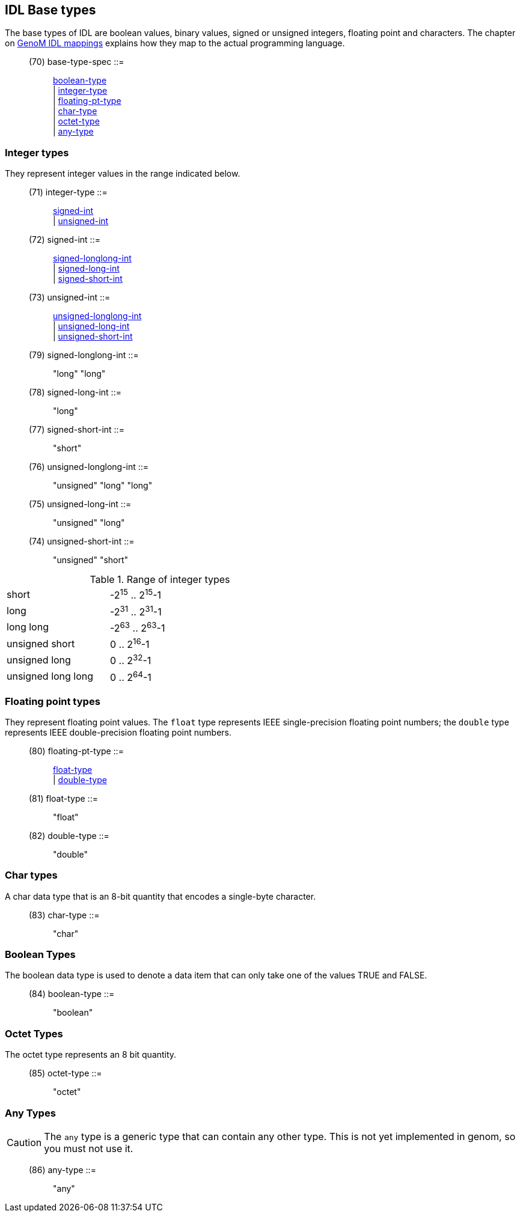 // Generated from ../../src/dotgen/idltype-base.y - manual changes will be lost

























IDL Base types
--------------

The base types of IDL are boolean values, binary values, signed or unsigned
integers, floating point and characters. The chapter on
link:../mappings/index{outfilesuffix}[GenoM IDL mappings] explains how they
map to the actual programming language.

[[dotgen-rule-base-type-spec]]
____
(70) base-type-spec        ::= ::
   link:grammar{outfilesuffix}#dotgen-rule-boolean-type[boolean-type] +
                              | link:grammar{outfilesuffix}#dotgen-rule-integer-type[integer-type] +
                              | link:grammar{outfilesuffix}#dotgen-rule-floating-pt-type[floating-pt-type] +
                              | link:grammar{outfilesuffix}#dotgen-rule-char-type[char-type] +
                              | link:grammar{outfilesuffix}#dotgen-rule-octet-type[octet-type] +
                              | link:grammar{outfilesuffix}#dotgen-rule-any-type[any-type]
____







=== Integer types

They represent integer values in the range indicated below.

[[dotgen-rule-integer-type]]
____
(71) integer-type          ::= ::
   link:grammar{outfilesuffix}#dotgen-rule-signed-int[signed-int] +
                              | link:grammar{outfilesuffix}#dotgen-rule-unsigned-int[unsigned-int]
____
[[dotgen-rule-signed-int]]
____
(72) signed-int            ::= ::
   link:grammar{outfilesuffix}#dotgen-rule-signed-longlong-int[signed-longlong-int] +
                              | link:grammar{outfilesuffix}#dotgen-rule-signed-long-int[signed-long-int] +
                              | link:grammar{outfilesuffix}#dotgen-rule-signed-short-int[signed-short-int]
____
[[dotgen-rule-unsigned-int]]
____
(73) unsigned-int          ::= ::
   link:grammar{outfilesuffix}#dotgen-rule-unsigned-longlong-int[unsigned-longlong-int] +
                              | link:grammar{outfilesuffix}#dotgen-rule-unsigned-long-int[unsigned-long-int] +
                              | link:grammar{outfilesuffix}#dotgen-rule-unsigned-short-int[unsigned-short-int]
____
[[dotgen-rule-signed-longlong-int]]
____
(79) signed-longlong-int   ::= ::
   "long" "long"
____
[[dotgen-rule-signed-long-int]]
____
(78) signed-long-int       ::= ::
   "long"
____
[[dotgen-rule-signed-short-int]]
____
(77) signed-short-int      ::= ::
   "short"
____
[[dotgen-rule-unsigned-longlong-int]]
____
(76) unsigned-longlong-int ::= ::
   "unsigned" "long" "long"
____
[[dotgen-rule-unsigned-long-int]]
____
(75) unsigned-long-int     ::= ::
   "unsigned" "long"
____
[[dotgen-rule-unsigned-short-int]]
____
(74) unsigned-short-int    ::= ::
   "unsigned" "short"
____

.Range of integer types
[width="60%",cols=",2",frame="topbot"]
|========================================================================
|short              | -2^15^ .. 2^15^-1
|long               | -2^31^ .. 2^31^-1
|long long          | -2^63^ .. 2^63^-1
|unsigned short     | 0 .. 2^16^-1
|unsigned long      | 0 .. 2^32^-1
|unsigned long long | 0 .. 2^64^-1
|========================================================================





















=== Floating point types

They represent floating point values. The `float` type represents IEEE
single-precision floating point numbers; the `double` type represents
IEEE double-precision floating point numbers.

[[dotgen-rule-floating-pt-type]]
____
(80) floating-pt-type      ::= ::
   link:grammar{outfilesuffix}#dotgen-rule-float-type[float-type] +
                              | link:grammar{outfilesuffix}#dotgen-rule-double-type[double-type]
____
[[dotgen-rule-float-type]]
____
(81) float-type            ::= ::
   "float"
____
[[dotgen-rule-double-type]]
____
(82) double-type           ::= ::
   "double"
____










=== Char types

A char data type that is an 8-bit quantity that encodes a single-byte
character.

[[dotgen-rule-char-type]]
____
(83) char-type             ::= ::
   "char"
____







=== Boolean Types

The boolean data type is used to denote a data item that can only take one
of the values TRUE and FALSE.

[[dotgen-rule-boolean-type]]
____
(84) boolean-type          ::= ::
   "boolean"
____







=== Octet Types

The octet type represents an 8 bit quantity.

[[dotgen-rule-octet-type]]
____
(85) octet-type            ::= ::
   "octet"
____







=== Any Types

[CAUTION]
The `any` type is a generic type that can contain any other type. This is
not yet implemented in genom, so you must not use it.

[[dotgen-rule-any-type]]
____
(86) any-type              ::= ::
   "any"
____




// eof
